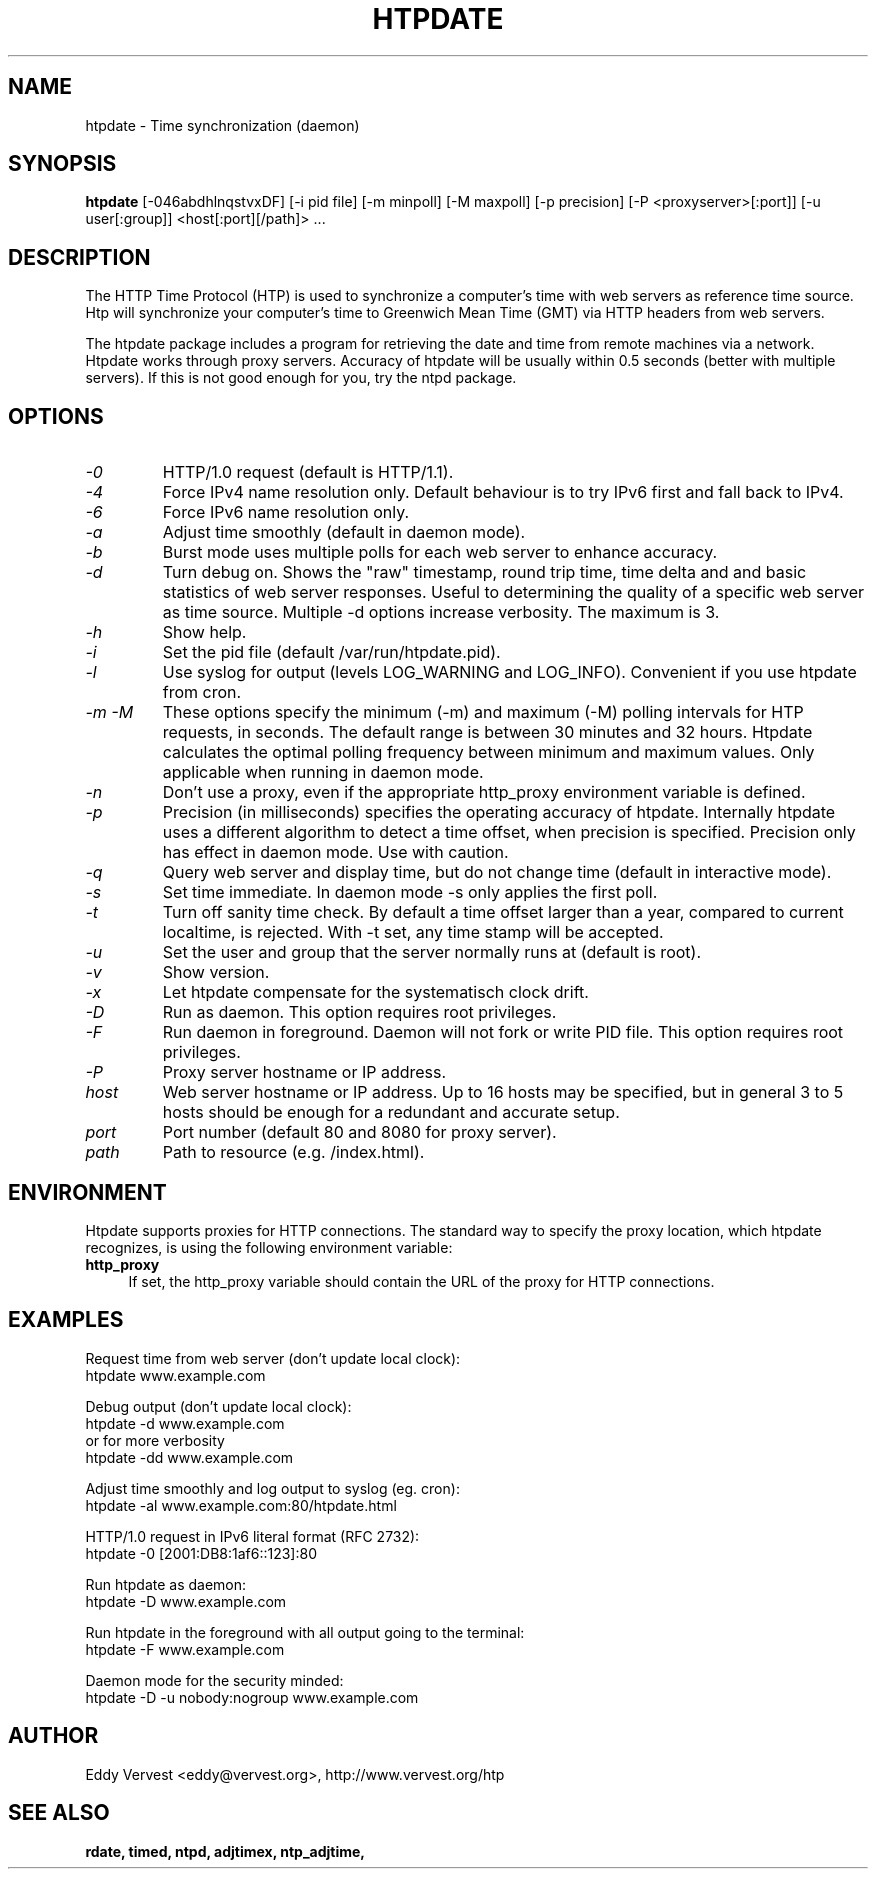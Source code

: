 .TH "HTPDATE" "8" "version 1.2.4" "htpdate"
.SH "NAME"
htpdate \- Time synchronization (daemon)
.SH "SYNOPSIS"
.B htpdate
[\-046abdhlnqstvxDF] [\-i pid file] [\-m minpoll] [\-M maxpoll] [\-p precision] [\-P <proxyserver>[:port]] [\-u user[:group]] <host[:port][/path]> ...
.SH "DESCRIPTION"
The HTTP Time Protocol (HTP) is used to synchronize a computer's time with web servers as reference time source. Htp will synchronize your computer's time to Greenwich Mean Time (GMT) via HTTP headers from web servers.

The htpdate package includes a program for retrieving the date and time from remote machines via a network. Htpdate works through proxy servers. Accuracy of htpdate will be usually within 0.5 seconds (better with multiple servers). If this is not good enough for you, try the ntpd package.
.fi
.SH OPTIONS
.TP
.I \-0
HTTP/1.0 request (default is HTTP/1.1).
.TP
.I \-4
Force IPv4 name resolution only. Default behaviour is to try IPv6 first and fall back to IPv4.
.TP
.I \-6
Force IPv6 name resolution only.
.TP
.I \-a
Adjust time smoothly (default in daemon mode).
.TP
.I \-b
Burst mode uses multiple polls for each web server to enhance accuracy.
.TP
.I \-d
Turn debug on. Shows the "raw" timestamp, round trip time, time delta and and basic statistics of web server responses. Useful to determining the quality of a specific web server as time source. Multiple -d options increase verbosity. The maximum is 3.
.TP
.I \-h
Show help.
.TP
.I \-i
Set the pid file (default /var/run/htpdate.pid).
.TP
.I \-l
Use syslog for output (levels LOG_WARNING and LOG_INFO). Convenient if you use htpdate from cron.
.TP
.I \-m \-M
These options specify the minimum (\-m) and maximum (\-M) polling intervals for HTP requests, in seconds. The default range is between 30 minutes and 32 hours. Htpdate calculates the optimal polling frequency between minimum and maximum values. Only applicable when running in daemon mode.
.TP
.I \-n
Don't use a proxy, even if the appropriate http_proxy environment variable is defined.
.TP
.I \-p
Precision (in milliseconds) specifies the operating accuracy of htpdate. Internally htpdate uses a different algorithm to detect a time offset, when precision is specified. Precision only has effect in daemon mode. Use with caution.
.TP
.I \-q
Query web server and display time, but do not change time (default in interactive mode).
.TP
.I \-s
Set time immediate. In daemon mode \-s only applies the first poll.
.TP
.I \-t
Turn off sanity time check. By default a time offset larger than a year, compared to current localtime, is rejected. With \-t set, any time stamp will be accepted.
.TP
.I \-u
Set the user and group that the server normally runs at (default is root).
.TP
.I \-v
Show version.
.TP
.I \-x
Let htpdate compensate for the systematisch clock drift.
.TP
.I \-D
Run as daemon. This option requires root privileges.
.TP
.I \-F
Run daemon in foreground. Daemon will not fork or write PID file. This option requires root privileges.
.TP
.I \-P
Proxy server hostname or IP address.
.TP
.I host
Web server hostname or IP address. Up to 16 hosts may be specified, but in
general 3 to 5 hosts should be enough for a redundant and accurate setup.
.TP
.I port
Port number (default 80 and 8080 for proxy server).
.TP
.I path
Path to resource (e.g. /index.html).
.SH "ENVIRONMENT"
Htpdate supports proxies for HTTP connections. The standard way to specify the proxy location, which htpdate recognizes, is using the following environment variable:
.IP "\fBhttp_proxy\fR" 4
.IX Item "http_proxy"
.PD
If set, the http_proxy variable should contain the URL of the proxy for HTTP connections.
.SH "EXAMPLES"
Request time from web server (don't update local clock):
.br
\&    htpdate www.example.com
.P
Debug output (don't update local clock):
.br
\&    htpdate \-d www.example.com
.br
or for more verbosity
.br
\&    htpdate \-dd www.example.com
.P
Adjust time smoothly and log output to syslog (eg. cron):
.br
\&    htpdate \-al www.example.com:80/htpdate.html
.P
HTTP/1.0 request in IPv6 literal format (RFC 2732):
.br
\&    htpdate \-0 [2001:DB8:1af6::123]:80
.P
Run htpdate as daemon:
.br
\&    htpdate \-D www.example.com
.P
Run htpdate in the foreground with all output going to the terminal:
.br
\&    htpdate \-F www.example.com
.P
Daemon mode for the security minded:
.br
\&    htpdate \-D \-u nobody:nogroup www.example.com
.SH "AUTHOR"
Eddy Vervest <eddy@vervest.org>, http://www.vervest.org/htp
.SH "SEE ALSO"
.BR rdate,
.BR timed,
.BR ntpd,
.BR adjtimex,
.BR ntp_adjtime,
